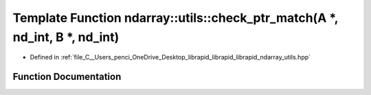 .. _exhale_function_utils_8hpp_1a2485bf1103812c658ea57b4d0abd1e05:

Template Function ndarray::utils::check_ptr_match(A \*, nd_int, B \*, nd_int)
=============================================================================

- Defined in :ref:`file_C__Users_penci_OneDrive_Desktop_librapid_librapid_librapid_ndarray_utils.hpp`


Function Documentation
----------------------


.. doxygenfunction:: ndarray::utils::check_ptr_match(A *, nd_int, B *, nd_int)
